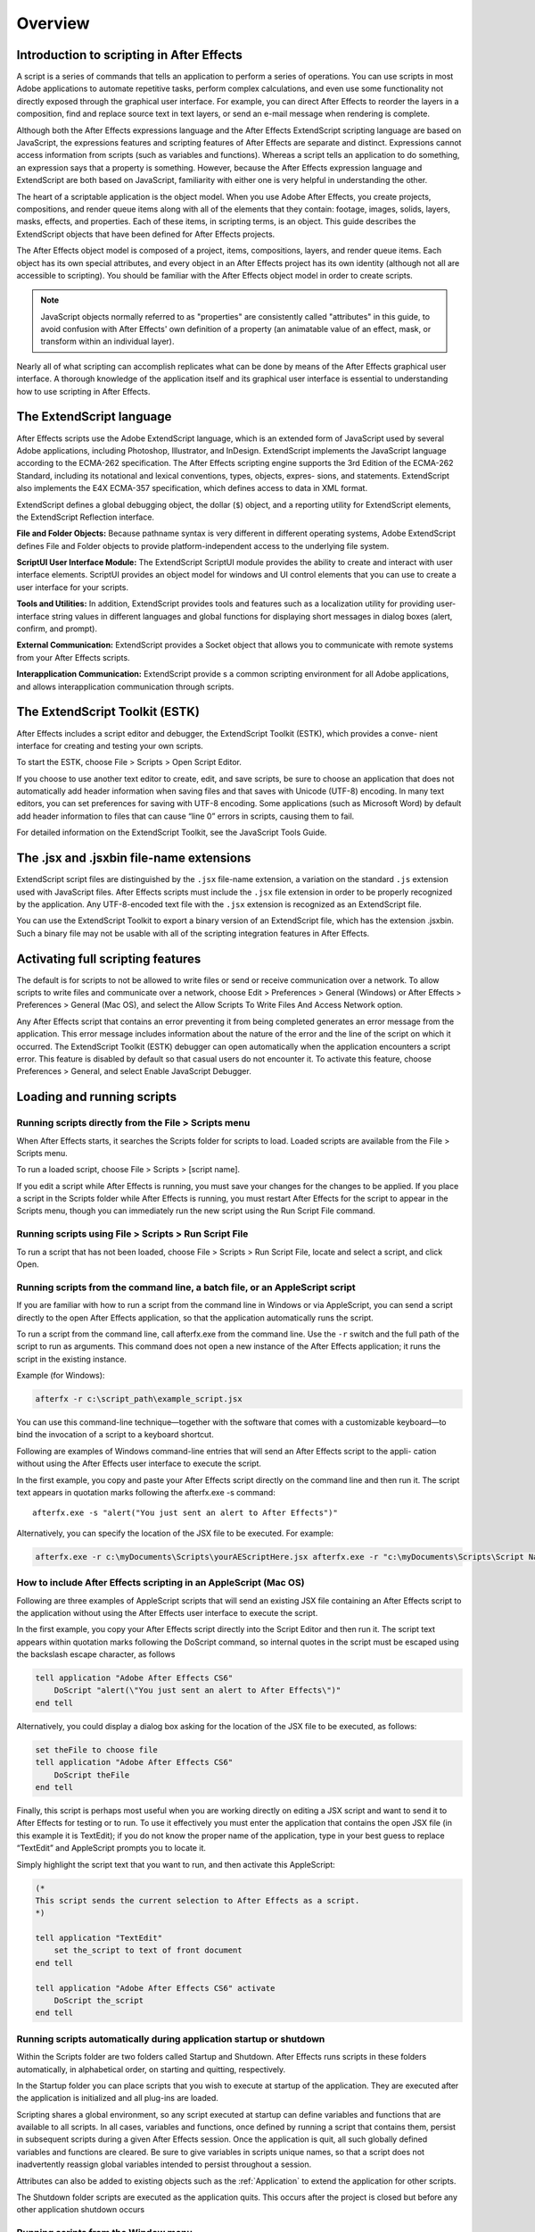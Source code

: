 .. highlight:: javascript

Overview
###########################################

Introduction to scripting in After Effects
==========================================

A script is a series of commands that tells an application to perform a series of operations. You can use scripts in most Adobe applications to automate repetitive tasks, perform complex calculations, and even use some functionality not directly exposed through the graphical user interface. For example, you can direct After Effects to reorder the layers in a composition, find and replace source text in text layers, or send an e-mail message when rendering is complete.

Although both the After Effects expressions language and the After Effects ExtendScript scripting language are based on JavaScript, the expressions features and scripting features of After Effects are separate and distinct. Expressions cannot access information from scripts (such as variables and functions). Whereas a script tells an application to do something, an expression says that a property is something. However, because the After Effects expression language and ExtendScript are both based on JavaScript, familiarity with either one is very helpful in understanding the other.

The heart of a scriptable application is the object model. When you use Adobe After Effects, you create projects, compositions, and render queue items along with all of the elements that they contain: footage, images, solids, layers, masks, effects, and properties. Each of these items, in scripting terms, is an object. This guide describes the ExtendScript objects that have been defined for After Effects projects.

The After Effects object model is composed of a project, items, compositions, layers, and render queue items. Each object has its own special attributes, and every object in an After Effects project has its own identity (although not all are accessible to scripting). You should be familiar with the After Effects object model in order to create scripts.

.. note::
   JavaScript objects normally referred to as "properties" are consistently called "attributes" in this guide, to avoid confusion with After Effects' own definition of a property (an animatable value of an effect, mask, or transform within an individual layer).

Nearly all of what scripting can accomplish replicates what can be done by means of the After Effects graphical user interface. A thorough knowledge of the application itself and its graphical user interface is essential to understanding how to use scripting in After Effects.

The ExtendScript language
=========================

After Effects scripts use the Adobe ExtendScript language, which is an extended form of JavaScript used by several Adobe applications, including Photoshop, Illustrator, and InDesign. ExtendScript implements the JavaScript language according to the ECMA-262 specification. The After Effects scripting engine supports the 3rd Edition of the ECMA-262 Standard, including its notational and lexical conventions, types, objects, expres- sions, and statements. ExtendScript also implements the E4X ECMA-357 specification, which defines access to data in XML format.

ExtendScript defines a global debugging object, the dollar (``$``) object, and a reporting utility for ExtendScript elements, the ExtendScript Reflection interface.

**File and Folder Objects:** Because pathname syntax is very different in different operating systems, Adobe ExtendScript defines File and Folder objects to provide platform-independent access to the underlying file system.

**ScriptUI User Interface Module:** The ExtendScript ScriptUI module provides the ability to create and interact with user interface elements. ScriptUI provides an object model for windows and UI control elements that you can use to create a user interface for your scripts.

**Tools and Utilities:** In addition, ExtendScript provides tools and features such as a localization utility for providing user-interface string values in different languages and global functions for displaying short messages in dialog boxes (alert, confirm, and prompt).

**External Communication:** ExtendScript provides a Socket object that allows you to communicate with remote systems from your After Effects scripts.

**Interapplication Communication:** ExtendScript provide s a common scripting environment for all Adobe applications, and allows interapplication communication through scripts.

The ExtendScript Toolkit (ESTK)
===============================

After Effects includes a script editor and debugger, the ExtendScript Toolkit (ESTK), which provides a conve- nient interface for creating and testing your own scripts.

To start the ESTK, choose File > Scripts > Open Script Editor.

If you choose to use another text editor to create, edit, and save scripts, be sure to choose an application that does not automatically add header information when saving files and that saves with Unicode (UTF-8) encoding. In many text editors, you can set preferences for saving with UTF-8 encoding. Some applications (such as Microsoft Word) by default add header information to files that can cause “line 0” errors in scripts, causing them to fail.

For detailed information on the ExtendScript Toolkit, see the JavaScript Tools Guide.

The .jsx and .jsxbin file-name extensions
=========================================

ExtendScript script files are distinguished by the ``.jsx`` file-name extension, a variation on the standard ``.js`` extension used with JavaScript files. After Effects scripts must include the ``.jsx`` file extension in order to be properly recognized by the application. Any UTF-8-encoded text file with the ``.jsx`` extension is recognized as an ExtendScript file.

You can use the ExtendScript Toolkit to export a binary version of an ExtendScript file, which has the extension .jsxbin. Such a binary file may not be usable with all of the scripting integration features in After Effects.

Activating full scripting features
==================================

The default is for scripts to not be allowed to write files or send or receive communication over a network. To allow scripts to write files and communicate over a network, choose Edit > Preferences > General (Windows) or After Effects > Preferences > General (Mac OS), and select the Allow Scripts To Write Files And Access Network option.

Any After Effects script that contains an error preventing it from being completed generates an error message from the application. This error message includes information about the nature of the error and the line of the script on which it occurred. The ExtendScript Toolkit (ESTK) debugger can open automatically when the application encounters a script error. This feature is disabled by default so that casual users do not encounter it. To activate this feature, choose Preferences > General, and select Enable JavaScript Debugger.

Loading and running scripts
===========================

Running scripts directly from the File > Scripts menu
************************************************************************

When After Effects starts, it searches the Scripts folder for scripts to load. Loaded scripts are available from the File > Scripts menu.

To run a loaded script, choose File > Scripts > [script name].

If you edit a script while After Effects is running, you must save your changes for the changes to be applied. If you place a script in the Scripts folder while After Effects is running, you must restart After Effects for the script to appear in the Scripts menu, though you can immediately run the new script using the Run Script File command.

Running scripts using File > Scripts > Run Script File
************************************************************************

To run a script that has not been loaded, choose File > Scripts > Run Script File, locate and select a script, and click Open.

Running scripts from the command line, a batch file, or an AppleScript script
*****************************************************************************

If you are familiar with how to run a script from the command line in Windows or via AppleScript, you can send a script directly to the open After Effects application, so that the application automatically runs the script.

To run a script from the command line, call afterfx.exe from the command line. Use the ``-r`` switch and the full path of the script to run as arguments. This command does not open a new instance of the After Effects application; it runs the script in the existing instance.

Example (for Windows):

.. code-block:: bat

  afterfx -r c:\script_path\example_script.jsx

You can use this command-line technique—together with the software that comes with a customizable keyboard—to bind the invocation of a script to a keyboard shortcut.

Following are examples of Windows command-line entries that will send an After Effects script to the appli- cation without using the After Effects user interface to execute the script.

In the first example, you copy and paste your After Effects script directly on the command line and then run it. The script text appears in quotation marks following the afterfx.exe -s command::

  afterfx.exe -s "alert("You just sent an alert to After Effects")"

Alternatively, you can specify the location of the JSX file to be executed. For example:

.. code-block:: bat

  afterfx.exe -r c:\myDocuments\Scripts\yourAEScriptHere.jsx afterfx.exe -r "c:\myDocuments\Scripts\Script Name with Spaces.jsx"

How to include After Effects scripting in an AppleScript (Mac OS)
*****************************************************************************

Following are three examples of AppleScript scripts that will send an existing JSX file containing an After Effects script to the application without using the After Effects user interface to execute the script.

In the first example, you copy your After Effects script directly into the Script Editor and then run it. The script text appears within quotation marks following the DoScript command, so internal quotes in the script must be escaped using the backslash escape character, as follows

.. code-block:: AppleScript

  tell application "Adobe After Effects CS6"
      DoScript "alert(\"You just sent an alert to After Effects\")"
  end tell

Alternatively, you could display a dialog box asking for the location of the JSX file to be executed, as follows:

.. code-block:: AppleScript

  set theFile to choose file
  tell application "Adobe After Effects CS6"
      DoScript theFile
  end tell

Finally, this script is perhaps most useful when you are working directly on editing a JSX script and want to send it to After Effects for testing or to run. To use it effectively you must enter the application that contains the open JSX file (in this example it is TextEdit); if you do not know the proper name of the application, type in your best guess to replace “TextEdit” and AppleScript prompts you to locate it.

Simply highlight the script text that you want to run, and then activate this AppleScript:

.. code-block:: AppleScript

  (*
  This script sends the current selection to After Effects as a script.
  *)

  tell application "TextEdit"
      set the_script to text of front document
  end tell

  tell application "Adobe After Effects CS6" activate
      DoScript the_script
  end tell

Running scripts automatically during application startup or shutdown
**************************************************************************

Within the Scripts folder are two folders called Startup and Shutdown. After Effects runs scripts in these folders automatically, in alphabetical order, on starting and quitting, respectively.

In the Startup folder you can place scripts that you wish to execute at startup of the application. They are executed after the application is initialized and all plug-ins are loaded.

Scripting shares a global environment, so any script executed at startup can define variables and functions that are available to all scripts. In all cases, variables and functions, once defined by running a script that contains them, persist in subsequent scripts during a given After Effects session. Once the application is quit, all such globally defined variables and functions are cleared. Be sure to give variables in scripts unique names, so that a script does not inadvertently reassign global variables intended to persist throughout a session.

Attributes can also be added to existing objects such as the :ref:`Application` to extend the application for other scripts.

The Shutdown folder scripts are executed as the application quits. This occurs after the project is closed but before any other application shutdown occurs


Running scripts from the Window menu
************************************

Scripts in the ScriptUI Panels folder are available from the bottom of the Window menu. If a script has been written to provide a user interface in a dockable panel, the script should be put in the ScriptUI folder. ScriptUI panels work much the same as the default panels in the After Effects user interface.

Instead of creating a Window object and adding controls to it, a ScriptUI Panels script uses the ``this`` object that represents the panel. For example, the following code adds a button to a panel::

  var myPanel = this;
  myPanel.add("button", [10, 10, 100, 30], "Tool #1");

If your script creates its user interface in a function, you cannot use ``this`` as it will refer to the function itself, not the panel. In this case, you should pass the ``this`` object as an argument to your function. For example::

  function createUI(thisObj) {
      var myPanel = thisObj;
      myPanel.add("button", [10, 10, 100, 30], "Tool #1");
      return myPanel;
  }
  var myToolsPanel = createUI(this);

You cannot use the File > Scripts > Run Script File menu command to run a script that refers to this. To make your script work with either a Window object (accessible from the File > Scripts menu) or a native panel (accessible from the Window menu), check whether this is a Panel object. For example::

  function createUI(thisObj) {
      var myPanel = (thisObj instanceof Panel) ? thisObj : new Window("palette", "My Tools",
      [100, 100, 300, 300]);
      myPanel.add("button", [10, 10, 100, 30], "Tool #1");
      return myPanel;
  }
  var myToolsPanel = createUI(this);

Stopping a running script
*************************

A script can be stopped by pressing Esc or Cmd+period (in Mac OS) when the After Effects or the script’s user interface has focus. However, a script that is busy processing a lot of data might not be very responsive.
